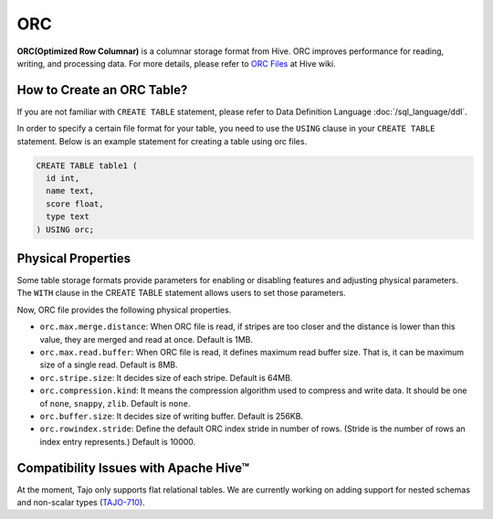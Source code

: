 ***
ORC
***

**ORC(Optimized Row Columnar)** is a columnar storage format from Hive. ORC improves performance for reading,
writing, and processing data.
For more details, please refer to `ORC Files <https://cwiki.apache.org/confluence/display/Hive/LanguageManual+ORC>`_ at Hive wiki.

===========================
How to Create an ORC Table?
===========================

If you are not familiar with ``CREATE TABLE`` statement, please refer to Data Definition Language :doc:`/sql_language/ddl`.

In order to specify a certain file format for your table, you need to use the ``USING`` clause in your ``CREATE TABLE``
statement. Below is an example statement for creating a table using orc files.

.. code-block:: sql

  CREATE TABLE table1 (
    id int,
    name text,
    score float,
    type text
  ) USING orc;

===================
Physical Properties
===================

Some table storage formats provide parameters for enabling or disabling features and adjusting physical parameters.
The ``WITH`` clause in the CREATE TABLE statement allows users to set those parameters.

Now, ORC file provides the following physical properties.

* ``orc.max.merge.distance``: When ORC file is read, if stripes are too closer and the distance is lower than this value, they are merged and read at once. Default is 1MB.
* ``orc.max.read.buffer``: When ORC file is read, it defines maximum read buffer size. That is, it can be maximum size of a single read. Default is 8MB.
* ``orc.stripe.size``: It decides size of each stripe. Default is 64MB.
* ``orc.compression.kind``: It means the compression algorithm used to compress and write data. It should be one of ``none``, ``snappy``, ``zlib``. Default is ``none``.
* ``orc.buffer.size``: It decides size of writing buffer. Default is 256KB.
* ``orc.rowindex.stride``: Define the default ORC index stride in number of rows. (Stride is the number of rows an index entry represents.) Default is 10000.

======================================
Compatibility Issues with Apache Hive™
======================================

At the moment, Tajo only supports flat relational tables.
We are currently working on adding support for nested schemas and non-scalar types (`TAJO-710 <https://issues.apache.org/jira/browse/TAJO-710>`_).